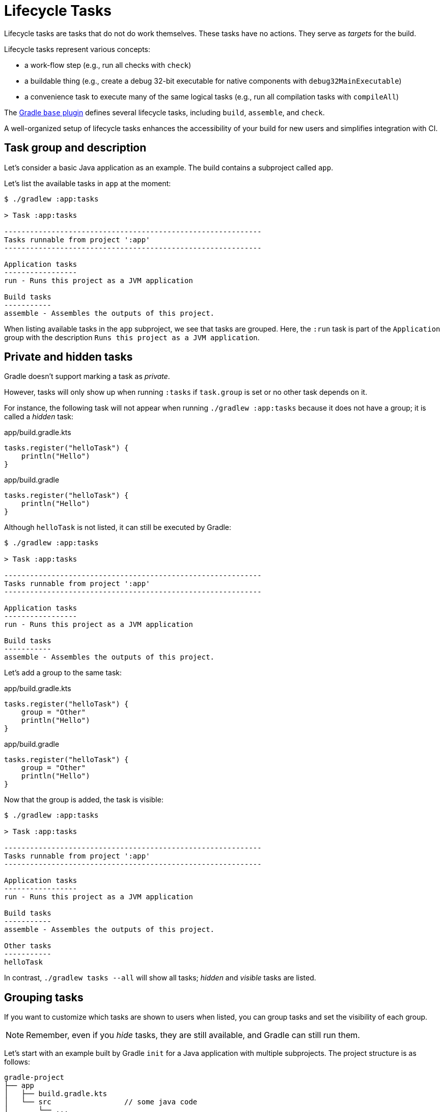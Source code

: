 // Copyright (C) 2023 Gradle, Inc.
//
// Licensed under the Creative Commons Attribution-Noncommercial-ShareAlike 4.0 International License.;
// you may not use this file except in compliance with the License.
// You may obtain a copy of the License at
//
//      https://creativecommons.org/licenses/by-nc-sa/4.0/
//
// Unless required by applicable law or agreed to in writing, software
// distributed under the License is distributed on an "AS IS" BASIS,
// WITHOUT WARRANTIES OR CONDITIONS OF ANY KIND, either express or implied.
// See the License for the specific language governing permissions and
// limitations under the License.

[[lifecycle_tasks]]
= Lifecycle Tasks

Lifecycle tasks are tasks that do not do work themselves.
These tasks have no actions.
They serve as _targets_ for the build.

Lifecycle tasks represent various concepts:

* a work-flow step (e.g., run all checks with `check`)
* a buildable thing (e.g., create a debug 32-bit executable for native components with `debug32MainExecutable`)
* a convenience task to execute many of the same logical tasks (e.g., run all compilation tasks with `compileAll`)

The <<base_plugin.adoc#base_plugin,Gradle `base` plugin>> defines several lifecycle tasks, including `build`, `assemble`, and `check`.

A well-organized setup of lifecycle tasks enhances the accessibility of your build for new users and simplifies integration with CI.

[[sec:task_groups]]
== Task group and description

Let's consider a basic Java application as an example.
The build contains a subproject called `app`.

Let's list the available tasks in `app` at the moment:

[source, text]
----
$ ./gradlew :app:tasks

> Task :app:tasks

------------------------------------------------------------
Tasks runnable from project ':app'
------------------------------------------------------------

Application tasks
-----------------
run - Runs this project as a JVM application

Build tasks
-----------
assemble - Assembles the outputs of this project.
----

When listing available tasks in the `app` subproject, we see that tasks are grouped.
Here, the `:run` task is part of the `Application` group with the description `Runs this project as a JVM application`.

[[sec:hidden_tasks]]
== Private and hidden tasks

Gradle doesn't support marking a task as _private_.

However, tasks will only show up when running `:tasks` if `task.group` is set or no other task depends on it.

For instance, the following task will not appear when running `./gradlew :app:tasks` because it does not have a group; it is called a _hidden_ task:

====
[.multi-language-sample]
=====
.app/build.gradle.kts
[source,kotlin]
----
tasks.register("helloTask") {
    println("Hello")
}
----
=====
[.multi-language-sample]
=====
.app/build.gradle
[source,groovy]
----
tasks.register("helloTask") {
    println("Hello")
}
----
=====
====

Although `helloTask` is not listed, it can still be executed by Gradle:

[source, text]
----
$ ./gradlew :app:tasks

> Task :app:tasks

------------------------------------------------------------
Tasks runnable from project ':app'
------------------------------------------------------------

Application tasks
-----------------
run - Runs this project as a JVM application

Build tasks
-----------
assemble - Assembles the outputs of this project.
----

Let's add a group to the same task:

====
[.multi-language-sample]
=====
.app/build.gradle.kts
[source,kotlin]
----
tasks.register("helloTask") {
    group = "Other"
    println("Hello")
}
----
=====
[.multi-language-sample]
=====
.app/build.gradle
[source,groovy]
----
tasks.register("helloTask") {
    group = "Other"
    println("Hello")
}
----
=====
====

Now that the group is added, the task is visible:

[source, text]
----
$ ./gradlew :app:tasks

> Task :app:tasks

------------------------------------------------------------
Tasks runnable from project ':app'
------------------------------------------------------------

Application tasks
-----------------
run - Runs this project as a JVM application

Build tasks
-----------
assemble - Assembles the outputs of this project.

Other tasks
-----------
helloTask
----

In contrast, `./gradlew tasks --all` will show all tasks; _hidden_ and _visible_ tasks are listed.

[[sec:grouping_tasks]]
== Grouping tasks

If you want to customize which tasks are shown to users when listed, you can group tasks and set the visibility of each group.

NOTE: Remember, even if you _hide_ tasks, they are still available, and Gradle can still run them.

Let's start with an example built by Gradle `init` for a Java application with multiple subprojects.
The project structure is as follows:

====
[.multi-language-sample]
=====
[source,kotlin]
----
gradle-project
├── app
│   ├── build.gradle.kts
│   └── src                 // some java code
│       └── ...
├── utilities
│   ├── build.gradle.kts
│   └── src                 // some java code
│       └── ...
├── list
│   ├── build.gradle.kts
│   └── src                 // some java code
│       └── ...
├── buildSrc
│   ├── build.gradle.kts
│   ├── settings.gradle.kts
│   └── src                 // common build logic
│       └── ...
├── settings.gradle.kts
├── gradle
├── gradlew
└── gradlew.bat
----
=====
[.multi-language-sample]
=====
[source,groovy]
----
gradle-project
├── app
│   ├── build.gradle
│   └── src             // some java code
│       └── ...
├── utilities
│   ├── build.gradle
│   └── src             // some java code
│       └── ...
├── list
│   ├── build.gradle
│   └── src             // some java code
│       └── ...
├── buildSrc
│   ├── build.gradle
│   ├── settings.gradle
│   └── src             // common build logic
│       └── ...
├── settings.gradle
├── gradle
├── gradlew
└── gradlew.bat
----
=====
====

Run `app:tasks` to see available tasks in the `app` subproject:

[source,text]
----
$ ./gradlew :app:tasks

> Task :app:tasks

------------------------------------------------------------
Tasks runnable from project ':app'
------------------------------------------------------------

Application tasks
-----------------
run - Runs this project as a JVM application

Build tasks
-----------
assemble - Assembles the outputs of this project.
build - Assembles and tests this project.
buildDependents - Assembles and tests this project and all projects that depend on it.
buildNeeded - Assembles and tests this project and all projects it depends on.
classes - Assembles main classes.
clean - Deletes the build directory.
jar - Assembles a jar archive containing the classes of the 'main' feature.
testClasses - Assembles test classes.

Distribution tasks
------------------
assembleDist - Assembles the main distributions
distTar - Bundles the project as a distribution.
distZip - Bundles the project as a distribution.
installDist - Installs the project as a distribution as-is.

Documentation tasks
-------------------
javadoc - Generates Javadoc API documentation for the 'main' feature.

Help tasks
----------
buildEnvironment - Displays all buildscript dependencies declared in project ':app'.
dependencies - Displays all dependencies declared in project ':app'.
dependencyInsight - Displays the insight into a specific dependency in project ':app'.
help - Displays a help message.
javaToolchains - Displays the detected java toolchains.
kotlinDslAccessorsReport - Prints the Kotlin code for accessing the currently available project extensions and conventions.
outgoingVariants - Displays the outgoing variants of project ':app'.
projects - Displays the sub-projects of project ':app'.
properties - Displays the properties of project ':app'.
resolvableConfigurations - Displays the configurations that can be resolved in project ':app'.
tasks - Displays the tasks runnable from project ':app'.

Verification tasks
------------------
check - Runs all checks.
test - Runs the test suite.
----

If we look at the list of tasks available, even for a standard Java project, it's extensive.
Many of these tasks are rarely required directly by developers using the build.

We can configure the `:tasks` task and limit the tasks shown to a certain group.

Let's create our own group so that all tasks are hidden by default by updating the `app` build script:

====
[.multi-language-sample]
=====
.app/build.gradle.kts
[source,kotlin]
----
val myBuildGroup = "my app build"               // Create a group name

tasks.register<TaskReportTask>("tasksAll") {    // Register the tasksAll task
    group = myBuildGroup
    description = "Show additional tasks."
    setShowDetail(true)
}

tasks.named<TaskReportTask>("tasks") {          // Move all existing tasks to the group
    displayGroup = myBuildGroup
}
----
=====
[.multi-language-sample]
=====
.app/build.gradle
[source,groovy]
----
def myBuildGroup = "my app build"               // Create a group name

tasks.register(TaskReportTask, "tasksAll") {    // Register the tasksAll task
    group = myBuildGroup
    description = "Show additional tasks."
    setShowDetail(true)
}

tasks.named(TaskReportTask, "tasks") {          // Move all existing tasks to the group
    displayGroup = myBuildGroup
}
----
=====
====

Now, when we list tasks available in `app`, the list is shorter:

[source, text]
----
$ ./gradlew :app:tasks

> Task :app:tasks

------------------------------------------------------------
Tasks runnable from project ':app'
------------------------------------------------------------

My app build tasks
------------------
tasksAll - Show additional tasks.
----

[[sec:lifecycle_tasks]]
== Lifecycle tasks

Lifecycle tasks can be particularly beneficial for separating work between users or machines (CI vs local).
For example, a developer on a local machine might not want to run an entire build on every single change.

Let's expose three additional tasks in our example, the `build` task, the `check` task, and the `run` task by adding the following lines to the `app` build script:

====
[.multi-language-sample]
=====
.app/build.gradle.kts
[source,kotlin]
----
tasks.build {
    group = myBuildGroup
}

tasks.check {
    group = myBuildGroup
    description = "Runs checks (including tests)."
}

tasks.named("run") {
    group = myBuildGroup
}
----
=====
[.multi-language-sample]
=====
.app/build.gradle
[source,groovy]
----
tasks.build {
    group = myBuildGroup
}

tasks.check {
    group = myBuildGroup
    description = "Runs checks (including tests)."
}

tasks.named('run') {
    group = myBuildGroup
}
----
=====
====

If we now look at the `app:tasks` list, we can see the three tasks are available:

[source, text]
----
$ ./gradlew :app:tasks

> Task :app:tasks

------------------------------------------------------------
Tasks runnable from project ':app'
------------------------------------------------------------

My app build tasks
------------------
build - Assembles and tests this project.
check - Runs checks (including tests).
run - Runs this project as a JVM application
tasksAll - Show additional tasks.
----

This is already useful if the standard lifecycle tasks are sufficient.
Moving the groups around helps clarify the tasks you expect to used in your build.

In many cases, there are more specific requirements that you want to address.
One common scenario is running quality checks without running tests.
Currently, the `:check` task runs tests and the code quality checks.
Instead, we want to run code quality checks all the time, but not the lengthy test.

To add a quality check lifecycle task, we introduce an additional lifecycle task called `qualityCheck` and a plugin called link:https://github.com/spotbugs/spotbugs[`spotbugs`].

To add a lifecycle task, use link:{javadocPath}/org/gradle/api/tasks/TaskContainer.html#register-java.lang.String-java.lang.Class-[`tasks.register()`].
The only thing you need to provide is a name.
Put this task in our group and wire the actionable tasks that belong to this new lifecycle task using the link:{javadocPath}/org/gradle/api/DefaultTask.html#dependsOn-java.lang.Object...-[`dependsOn()`] method:

====
[.multi-language-sample]
=====
.app/build.gradle.kts
[source,kotlin]
----
plugins {
    id("com.github.spotbugs") version "6.0.7"           // spotbugs plugin
}

tasks.register("qualityCheck") {                        // qualityCheck task
    group = myBuildGroup                                // group
    description = "Runs checks (excluding tests)."      // description
    dependsOn(tasks.classes, tasks.spotbugsMain)        // dependencies
    dependsOn(tasks.testClasses, tasks.spotbugsTest)    // dependencies
}
----
=====
[.multi-language-sample]
=====
.app/build.gradle
[source,groovy]
----
plugins {
    id 'com.github.spotbugs' version '6.0.7'            // spotbugs plugin
}

tasks.register('qualityCheck') {                        // qualityCheck task
    group = myBuildGroup                                // group
    description = 'Runs checks (excluding tests).'      // description
    dependsOn tasks.classes, tasks.spotbugsMain         // dependencies
    dependsOn tasks.testClasses, tasks.spotbugsTest     // dependencies
}
----
=====
====

Note that you don't need to list all the tasks that Gradle will execute.
Just specify the targets you want to collect here.
Gradle will determine which other tasks it needs to call to reach these goals.

In the example, we add the `classes` task, a lifecycle task to compile all our production code, and the `spotbugsMain` task, which checks our production code.

We also add a description that will show up in the task list that helps distinguish the two check tasks better.

Now, if run './gradlew :app:tasks', we can see that our new `qualityCheck` lifecycle task is available:

[source, text]
----
$ ./gradlew :app:tasks

> Task :app:tasks

------------------------------------------------------------
Tasks runnable from project ':app'
------------------------------------------------------------

My app build tasks
------------------
build - Assembles and tests this project.
check - Runs checks (including tests).
qualityCheck - Runs checks (excluding tests).
run - Runs this project as a JVM application
tasksAll - Show additional tasks.
----

If we run it, we can see that it runs checkstyle but not the tests:

[source,text]
----
$ ./gradlew :app:qualityCheck

> Task :buildSrc:checkKotlinGradlePluginConfigurationErrors
> Task :buildSrc:generateExternalPluginSpecBuilders UP-TO-DATE
> Task :buildSrc:extractPrecompiledScriptPluginPlugins UP-TO-DATE
> Task :buildSrc:compilePluginsBlocks UP-TO-DATE
> Task :buildSrc:generatePrecompiledScriptPluginAccessors UP-TO-DATE
> Task :buildSrc:generateScriptPluginAdapters UP-TO-DATE
> Task :buildSrc:compileKotlin UP-TO-DATE
> Task :buildSrc:compileJava NO-SOURCE
> Task :buildSrc:compileGroovy NO-SOURCE
> Task :buildSrc:pluginDescriptors UP-TO-DATE
> Task :buildSrc:processResources UP-TO-DATE
> Task :buildSrc:classes UP-TO-DATE
> Task :buildSrc:jar UP-TO-DATE
> Task :app:processResources NO-SOURCE
> Task :app:processTestResources NO-SOURCE
> Task :list:compileJava UP-TO-DATE
> Task :utilities:compileJava UP-TO-DATE
> Task :app:compileJava
> Task :app:classes
> Task :app:compileTestJava
> Task :app:testClasses
> Task :app:spotbugsTest
> Task :app:spotbugsMain
> Task :app:qualityCheck

BUILD SUCCESSFUL in 1s
16 actionable tasks: 5 executed, 11 up-to-date
----

So far, we have looked at tasks in individual subprojects, which is useful for local development when you work on code in one subproject.

With this setup, developers only need to know that they can call Gradle with `:subproject-name:tasks` to see which tasks are available and useful for them.

[[sec:global_lifecycle_tasks]]
== Global lifecycle tasks

Another place to invoke lifecycle tasks is within the root build; this is especially useful for Continuous Integration (CI).

Gradle tasks play a crucial role in CI or CD systems, where activities like compiling all code, running tests, or building and packaging the complete application are typical.
To facilitate this, you can include lifecycle tasks that span multiple subprojects.

NOTE: Gradle has been around for a long time, and you will frequently observe build files in the root directory serving various purposes.
In older Gradle versions, many tasks were defined within the root Gradle build file, resulting in various issues.
Therefore, exercise caution when determining the content of this file.

One of the few elements that should be placed in the root build file is global lifecycle tasks.

Let's continue using the Gradle `init` Java application multi-project as an example.

This time, we're incorporating a build script in the root project.
We'll establish two groups for our global lifecycle tasks: one for tasks relevant to local development, such as running all checks, and another exclusively for our CI system.

Once again, we narrowed down the tasks listed to our specific groups:

====
[.multi-language-sample]
=====
.build.gradle.kts
[source,kotlin]
----
val globalBuildGroup = "My global build"
val ciBuildGroup = "My CI build"

tasks.named<TaskReportTask>("tasks") {
    displayGroups = listOf<String>(globalBuildGroup, ciBuildGroup)
}
----
=====
[.multi-language-sample]
=====
.build.gradle
[source,groovy]
----
def globalBuildGroup = "My global build"
def ciBuildGroup = "My CI build"

tasks.named(TaskReportTask, "tasks") {
    displayGroups = [globalBuildGroup, ciBuildGroup]
}
----
=====
====

You could hide the CI tasks if you wanted to by updating `displayGroups`.

Currently, the root project exposes no tasks:

[source, text]
----
$ ./gradlew :tasks

> Task :tasks

------------------------------------------------------------
Tasks runnable from root project 'gradle-project'
------------------------------------------------------------

No tasks
----

NOTE: In this file, we don't apply a plugin!

Let's add a `qualityCheckApp` task to execute all code quality checks in the `app` subproject.
Similarly, for CI purposes, we implement a `checkAll` task that runs all tests:

====
[.multi-language-sample]
=====
.build.gradle.kts
[source,kotlin]
----
tasks.register("qualityCheckApp") {
    group = globalBuildGroup
    description = "Runs checks on app (globally)"
    dependsOn(":app:qualityCheck" )
}

tasks.register("checkAll") {
    group = ciBuildGroup
    description = "Runs checks for all projects (CI)"
    dependsOn(subprojects.map { ":${it.name}:check" })
    dependsOn(gradle.includedBuilds.map { it.task(":checkAll") })
}
----
=====
[.multi-language-sample]
=====
.build.gradle
[source,groovy]
----
tasks.register("qualityCheckApp") {
    group = globalBuildGroup
    description = "Runs checks on app (globally)"
    dependsOn(":app:qualityCheck")
}

tasks.register("checkAll") {
    group = ciBuildGroup
    description = "Runs checks for all projects (CI)"
    dependsOn subprojects.collect { ":${it.name}:check" }
    dependsOn gradle.includedBuilds.collect { it.task(":checkAll") }
}
----
=====
====

So we can now ask Gradle to show us the tasks for the root project and, by default, it will only show us the `qualityCheckAll` task (and optionally the `checkAll` task depending on the value of `displayGroups`).

It should be clear what a user should run locally:

[source, text]
----
$ ./gradlew :tasks

> Task :tasks

------------------------------------------------------------
Tasks runnable from root project 'gradle-project'
------------------------------------------------------------

My CI build tasks
-----------------
checkAll - Runs checks for all projects (CI)

My global build tasks
---------------------
qualityCheckApp - Runs checks on app (globally)
----

If we run the `:checkAll` task, we see that it compiles all the code and runs the code quality checks (including `spotbug`):

[source,text]
----
$ ./gradlew :checkAll

> Task :buildSrc:checkKotlinGradlePluginConfigurationErrors
> Task :buildSrc:generateExternalPluginSpecBuilders UP-TO-DATE
> Task :buildSrc:extractPrecompiledScriptPluginPlugins UP-TO-DATE
> Task :buildSrc:compilePluginsBlocks UP-TO-DATE
> Task :buildSrc:generatePrecompiledScriptPluginAccessors UP-TO-DATE
> Task :buildSrc:generateScriptPluginAdapters UP-TO-DATE
> Task :buildSrc:compileKotlin UP-TO-DATE
> Task :buildSrc:compileJava NO-SOURCE
> Task :buildSrc:compileGroovy NO-SOURCE
> Task :buildSrc:pluginDescriptors UP-TO-DATE
> Task :buildSrc:processResources UP-TO-DATE
> Task :buildSrc:classes UP-TO-DATE
> Task :buildSrc:jar UP-TO-DATE
> Task :utilities:processResources NO-SOURCE
> Task :app:processResources NO-SOURCE
> Task :utilities:processTestResources NO-SOURCE
> Task :app:processTestResources NO-SOURCE
> Task :list:compileJava
> Task :list:processResources NO-SOURCE
> Task :list:classes
> Task :list:jar
> Task :utilities:compileJava
> Task :utilities:classes
> Task :utilities:jar
> Task :utilities:compileTestJava NO-SOURCE
> Task :utilities:testClasses UP-TO-DATE
> Task :utilities:test NO-SOURCE
> Task :utilities:check UP-TO-DATE
> Task :list:compileTestJava
> Task :list:processTestResources NO-SOURCE
> Task :list:testClasses
> Task :app:compileJava
> Task :app:classes
> Task :app:compileTestJava
> Task :app:testClasses
> Task :list:test
> Task :list:check
> Task :app:test
> Task :app:spotbugsTest
> Task :app:spotbugsMain
> Task :app:check
> Task :checkAll

BUILD SUCCESSFUL in 1s
21 actionable tasks: 12 executed, 9 up-to-date
----

[[sec:task_name]]
== Task name abbreviation

When specifying tasks on the command line, providing the complete task name is unnecessary.
You can provide enough of the task name to identify the task uniquely.

For example, instead of running `./gradlew :checkAll`, we can run `./gradlew :chAl`:

[source,text]
----
$ ./gradlew :chAl

> Task :buildSrc:checkKotlinGradlePluginConfigurationErrors
> Task :buildSrc:generateExternalPluginSpecBuilders UP-TO-DATE
...
> Task :app:test UP-TO-DATE
> Task :app:check UP-TO-DATE
> Task :checkAll UP-TO-DATE

BUILD SUCCESSFUL in 412ms
21 actionable tasks: 1 executed, 20 up-to-date
----

The same applies to project names.
You can execute the `:check` task in the `utitlities` subproject with the `gradle uti:che` command.

You can use https://en.wikipedia.org/wiki/Camel_case[camel case] patterns for more complex abbreviations.

Calling tasks without the colon `:` in front is not advised.
If you do so, Gradle will attempt to find matching tasks in all the subprojects, and you won't precisely know which tasks will be invoked.
For instance, Gradle will skip projects where the task is unavailable.

It is recommended that you adhere to the ':' notation, ensuring the appropriate lifecycle tasks are available so that everyone is aware of the intended usage in your build.

[[sec:exclude_task]]
== Exclude tasks from execution

You can exclude a task from execution using the `-x` or `--exclude-task` command-line option and provide the task's name to exclude.

For instance, you can run the `check` task but exclude the `test` task from running.
This approach can lead to unexpected outcomes, particularly if you exclude an actionable task that produces results needed by other tasks.
Instead of relying on the `-x` parameter, defining a suitable lifecycle task for the desired action is recommended.

Using `-x` is a practice that should be avoided, although still commonly observed.
